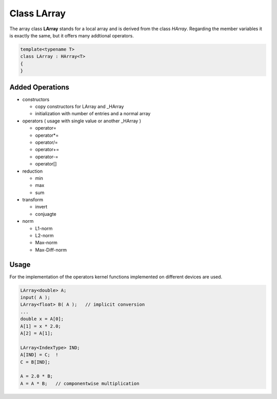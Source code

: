 Class LArray
============

The array class **LArray** stands for a local array and is derived from the class *HArray*. Regarding
the member variables it is exactly the same, but it offers many addtional operators.

.. code-block:: c++

    template<typename T>
    class LArray : HArray<T>
    { 
    }

Added Operations
----------------
 
- constructors
 
  - copy constructors for LArray and _HArray
   
  - initialization with number of entries and a normal array
 
- operators ( usage with single value or another _HArray )
 
  - operator=
   
  - operator*=
 
  - operator/=
 
  - operator+=
 
  - operator-=
 
  - operator[]
 
- reduction
 
  - min
 
  - max
 
  - sum
 
- transform
 
  - invert
 
  - conjuagte
 
- norm
 
  - L1-norm
 
  - L2-norm
 
  - Max-norm
 
  - Max-Diff-norm
  
Usage
-----

For the implementation of the operators kernel functions implemented on different devices
are used.

.. code-block:: c++

    LArray<double> A;
    input( A );
    LArray<float> B( A );   // implicit conversion
    ...
    double x = A[0];
    A[1] = x * 2.0;
    A[2] = A[1];

    LArray<IndexType> IND;
    A[IND] = C;  !
    C = B[IND];

    A = 2.0 * B;
    A = A * B;   // componentwise multiplication  